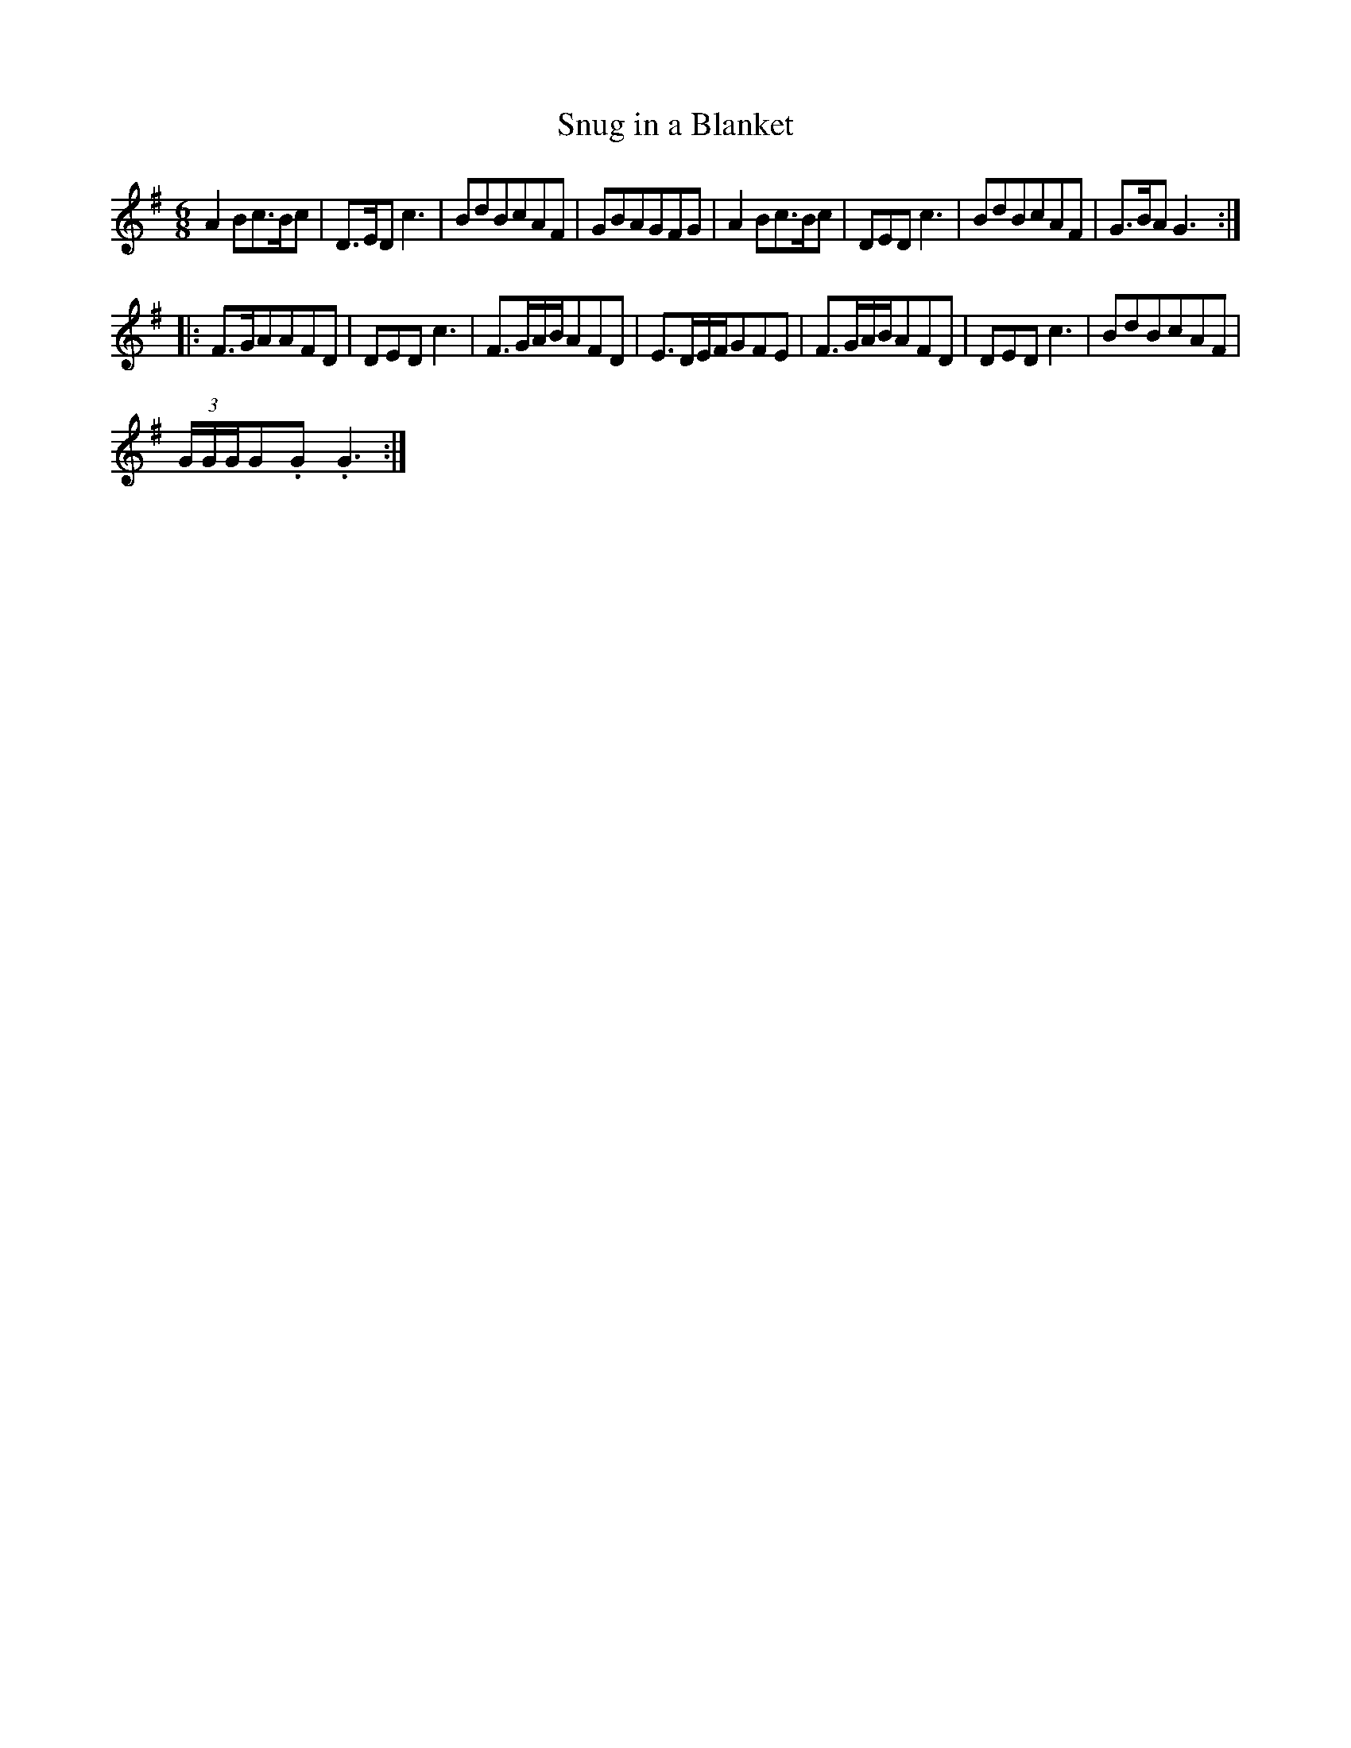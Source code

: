X:7
T:Snug in a Blanket
R:jig
D:"No Songs" by Dave Swarbrick and Martin Carthy, 1967
Z:neroted <neil:brookes36.freeserve.co.uk> 2002-1-29
M:6/8
L:1/8
%Q: 3/8=150
K:G
A2Bc>Bc|D>EDc3|BdBcAF|GBAGFG|A2Bc>Bc|DEDc3|BdBcAF|G>BAG3:|
|:F>GAAFD|DEDc3|F>GA/2B/2AFD|E>DE/2F/2GFE|F>GA/2B/2AFD|DEDc3|BdBcAF|
(3G/2G/2G/2G.G.G3:|
